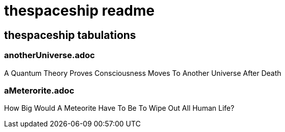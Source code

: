 = thespaceship readme

== thespaceship tabulations


=== anotherUniverse.adoc 
A Quantum Theory Proves Consciousness Moves To Another Universe After Death


=== aMeterorite.adoc
How Big Would A Meteorite Have To Be To Wipe Out All Human Life?













